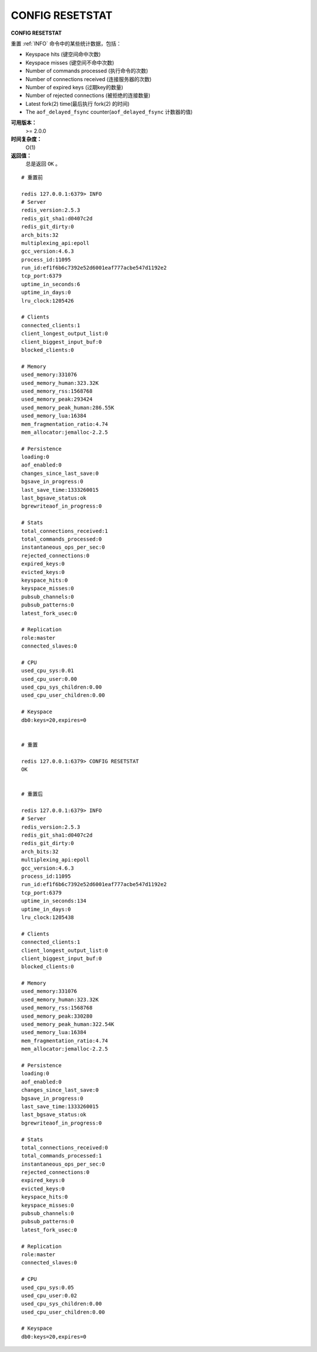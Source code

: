 .. _config_resetstat:

CONFIG RESETSTAT
=================

**CONFIG RESETSTAT**

重置 :ref:`INFO` 命令中的某些统计数据，包括：

- Keyspace hits (键空间命中次数)
- Keyspace misses (键空间不命中次数)
- Number of commands processed (执行命令的次数)
- Number of connections received (连接服务器的次数)
- Number of expired keys (过期key的数量)
- Number of rejected connections (被拒绝的连接数量)
- Latest fork(2) time(最后执行 fork(2) 的时间)
- The ``aof_delayed_fsync`` counter(``aof_delayed_fsync`` 计数器的值)

**可用版本：**
    >= 2.0.0

**时间复杂度：**
    O(1)

**返回值：**
    总是返回 ``OK`` 。

::

    # 重置前

    redis 127.0.0.1:6379> INFO
    # Server
    redis_version:2.5.3
    redis_git_sha1:d0407c2d
    redis_git_dirty:0
    arch_bits:32
    multiplexing_api:epoll
    gcc_version:4.6.3
    process_id:11095
    run_id:ef1f6b6c7392e52d6001eaf777acbe547d1192e2
    tcp_port:6379
    uptime_in_seconds:6
    uptime_in_days:0
    lru_clock:1205426

    # Clients
    connected_clients:1
    client_longest_output_list:0
    client_biggest_input_buf:0
    blocked_clients:0

    # Memory
    used_memory:331076
    used_memory_human:323.32K
    used_memory_rss:1568768
    used_memory_peak:293424
    used_memory_peak_human:286.55K
    used_memory_lua:16384
    mem_fragmentation_ratio:4.74
    mem_allocator:jemalloc-2.2.5

    # Persistence
    loading:0
    aof_enabled:0
    changes_since_last_save:0
    bgsave_in_progress:0
    last_save_time:1333260015
    last_bgsave_status:ok
    bgrewriteaof_in_progress:0

    # Stats
    total_connections_received:1
    total_commands_processed:0
    instantaneous_ops_per_sec:0
    rejected_connections:0
    expired_keys:0
    evicted_keys:0
    keyspace_hits:0
    keyspace_misses:0
    pubsub_channels:0
    pubsub_patterns:0
    latest_fork_usec:0

    # Replication
    role:master
    connected_slaves:0

    # CPU
    used_cpu_sys:0.01
    used_cpu_user:0.00
    used_cpu_sys_children:0.00
    used_cpu_user_children:0.00

    # Keyspace
    db0:keys=20,expires=0


    # 重置

    redis 127.0.0.1:6379> CONFIG RESETSTAT
    OK

    
    # 重置后

    redis 127.0.0.1:6379> INFO
    # Server
    redis_version:2.5.3
    redis_git_sha1:d0407c2d
    redis_git_dirty:0
    arch_bits:32
    multiplexing_api:epoll
    gcc_version:4.6.3
    process_id:11095
    run_id:ef1f6b6c7392e52d6001eaf777acbe547d1192e2
    tcp_port:6379
    uptime_in_seconds:134
    uptime_in_days:0
    lru_clock:1205438

    # Clients
    connected_clients:1
    client_longest_output_list:0
    client_biggest_input_buf:0
    blocked_clients:0

    # Memory
    used_memory:331076
    used_memory_human:323.32K
    used_memory_rss:1568768
    used_memory_peak:330280
    used_memory_peak_human:322.54K
    used_memory_lua:16384
    mem_fragmentation_ratio:4.74
    mem_allocator:jemalloc-2.2.5

    # Persistence
    loading:0
    aof_enabled:0
    changes_since_last_save:0
    bgsave_in_progress:0
    last_save_time:1333260015
    last_bgsave_status:ok
    bgrewriteaof_in_progress:0

    # Stats
    total_connections_received:0
    total_commands_processed:1
    instantaneous_ops_per_sec:0
    rejected_connections:0
    expired_keys:0
    evicted_keys:0
    keyspace_hits:0
    keyspace_misses:0
    pubsub_channels:0
    pubsub_patterns:0
    latest_fork_usec:0

    # Replication
    role:master
    connected_slaves:0

    # CPU
    used_cpu_sys:0.05
    used_cpu_user:0.02
    used_cpu_sys_children:0.00
    used_cpu_user_children:0.00

    # Keyspace
    db0:keys=20,expires=0
